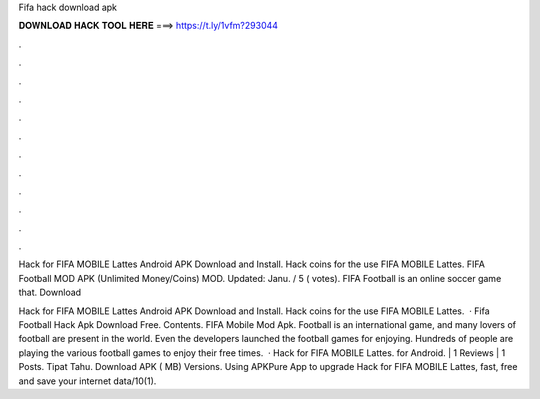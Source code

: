 Fifa hack download apk



𝐃𝐎𝐖𝐍𝐋𝐎𝐀𝐃 𝐇𝐀𝐂𝐊 𝐓𝐎𝐎𝐋 𝐇𝐄𝐑𝐄 ===> https://t.ly/1vfm?293044



.



.



.



.



.



.



.



.



.



.



.



.

Hack for FIFA MOBILE Lattes Android APK Download and Install. Hack coins for the use FIFA MOBILE Lattes. FIFA Football MOD APK (Unlimited Money/Coins) MOD. Updated: Janu. / 5 ( votes). FIFA Football is an online soccer game that. Download 

Hack for FIFA MOBILE Lattes Android APK Download and Install. Hack coins for the use FIFA MOBILE Lattes.  · Fifa Football Hack Apk Download Free. Contents. FIFA Mobile Mod Apk. Football is an international game, and many lovers of football are present in the world. Even the developers launched the football games for enjoying. Hundreds of people are playing the various football games to enjoy their free times.  · Hack for FIFA MOBILE Lattes. for Android. | 1 Reviews | 1 Posts. Tipat Tahu. Download APK ( MB) Versions. Using APKPure App to upgrade Hack for FIFA MOBILE Lattes, fast, free and save your internet data/10(1).
